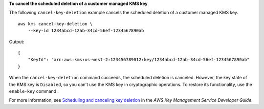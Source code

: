 **To cancel the scheduled deletion of a customer managed KMS key**

The following ``cancel-key-deletion`` example cancels the scheduled deletion of a customer managed KMS key. ::

    aws kms cancel-key-deletion \
        --key-id 1234abcd-12ab-34cd-56ef-1234567890ab

Output::

    {
        "KeyId": "arn:aws:kms:us-west-2:123456789012:key/1234abcd-12ab-34cd-56ef-1234567890ab"
    }

When the ``cancel-key-deletion`` command succeeds, the scheduled deletion is canceled. However, the key state of the KMS key is ``Disabled``, so you can't use the KMS key in cryptographic operations. To restore its functionality, use the ``enable-key`` command .

For more information, see `Scheduling and canceling key deletion <https://docs.aws.amazon.com/kms/latest/developerguide/deleting-keys.html#deleting-keys-scheduling-key-deletion>`__ in the *AWS Key Management Service Developer Guide*.